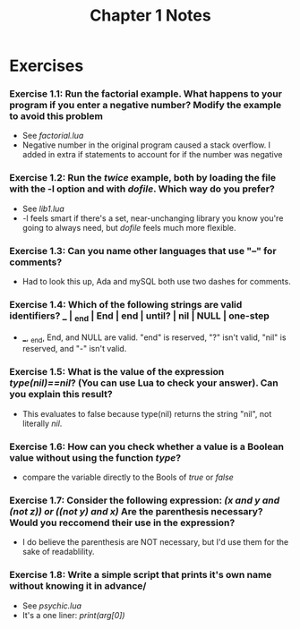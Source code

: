 #+TITLE: Chapter 1 Notes

* Exercises

*** Exercise 1.1: Run the factorial example. What happens to your program if you enter a negative number? Modify the example to avoid this problem
- See /factorial.lua/
- Negative number in the original program caused a stack overflow. I added in extra if statements to account for if the number was negative

*** Exercise 1.2: Run the /twice/ example, both by loading the file with the -l option and with /dofile/. Which way do you prefer?
- See /lib1.lua/
- -l feels smart if there's a set, near-unchanging library you know you're going to always need, but /dofile/ feels much more flexible.

*** Exercise 1.3: Can you name other languages that use "--" for comments?
- Had to look this up, Ada and mySQL both use two dashes for comments.

*** Exercise 1.4: Which of the following strings are valid identifiers? ___ | _end | End | end | until? | nil | NULL | one-step
- ___, _end, End, and NULL are valid. "end" is reserved, "?" isn't valid, "nil" is reserved, and "-" isn't valid.

*** Exercise 1.5: What is the value of the expression /type(nil)==nil/? (You can use Lua to check your answer). Can you explain this result?
- This evaluates to false because type(nil) returns the string "nil", not literally /nil/.

*** Exercise 1.6: How can you check whether a value is a Boolean value without using the function /type/?
- compare the variable directly to the Bools of /true/ or /false/

*** Exercise 1.7: Consider the following expression: /(x and y and (not z)) or ((not y) and x)/ Are the parenthesis necessary? Would you reccomend their use in the expression?
- I do believe the parenthesis are NOT necessary, but I'd use them for the sake of readablility.

*** Exercise 1.8: Write a simple script that prints it's own name without knowing it in advance/
- See /psychic.lua/
- It's a one liner: /print(arg[0])/
